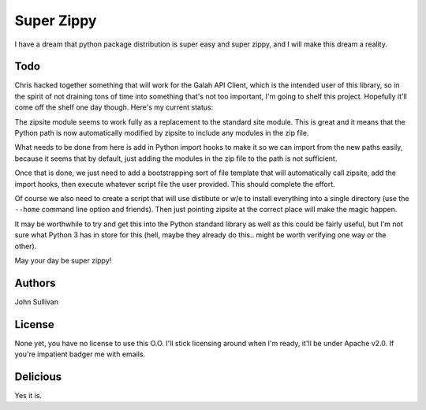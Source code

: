 Super Zippy
===========

I have a dream that python package distribution is super easy and super zippy, and I will make this dream a reality.

Todo
----

Chris hacked together something that will work for the Galah API Client, which is the intended user of this library, so in the spirit of not draining tons of time into something that's not too important, I'm going to shelf this project. Hopefully it'll come off the shelf one day though. Here's my current status:

The zipsite module seems to work fully as a replacement to the standard site module. This is great and it means that the Python path is now automatically modified by zipsite to include any modules in the zip file.

What needs to be done from here is add in Python import hooks to make it so we can import from the new paths easily, because it seems that by default, just adding the modules in the zip file to the path is not sufficient.

Once that is done, we just need to add a bootstrapping sort of file template that will automatically call zipsite, add the import hooks, then execute whatever script file the user provided. This should complete the effort.

Of course we also need to create a script that will use distibute or w/e to install everything into a single directory (use the ``--home`` command line option and friends). Then just pointing zipsite at the correct place will make the magic happen.

It may be worthwhile to try and get this into the Python standard library as well as this could be fairly useful, but I'm not sure what Python 3 has in store for this (hell, maybe they already do this.. might be worth verifying one way or the other).

May your day be super zippy!

Authors
-------

John Sullivan

License
-------

None yet, you have no license to use this O.O. I'll stick licensing around when I'm ready, it'll be under Apache v2.0. If you're impatient badger me with emails.

Delicious
---------

Yes it is.
